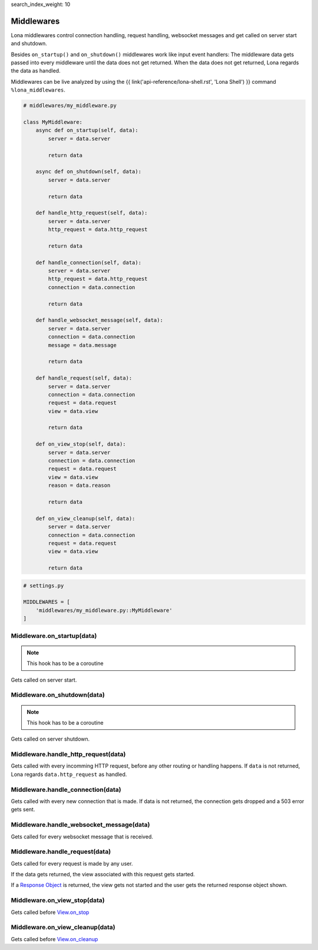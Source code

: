 search_index_weight: 10


Middlewares
===========

Lona middlewares control connection handling, request handling, websocket
messages and get called on server start and shutdown.

Besides ``on_startup()`` and ``on_shutdown()`` middlewares work like input
event handlers: The middleware data gets passed into every middleware until
the data does not get returned. When the data does not get returned, Lona regards the
data as handled.

Middlewares can be live analyzed by using the
{{ link('api-reference/lona-shell.rst', 'Lona Shell') }} command
``%lona_middlewares``.

.. code-block:: python

    # middlewares/my_middleware.py

    class MyMiddleware:
        async def on_startup(self, data):
            server = data.server

            return data

        async def on_shutdown(self, data):
            server = data.server

            return data

        def handle_http_request(self, data):
            server = data.server
            http_request = data.http_request

            return data

        def handle_connection(self, data):
            server = data.server
            http_request = data.http_request
            connection = data.connection

            return data

        def handle_websocket_message(self, data):
            server = data.server
            connection = data.connection
            message = data.message

            return data

        def handle_request(self, data):
            server = data.server
            connection = data.connection
            request = data.request
            view = data.view

            return data

        def on_view_stop(self, data):
            server = data.server
            connection = data.connection
            request = data.request
            view = data.view
            reason = data.reason

            return data

        def on_view_cleanup(self, data):
            server = data.server
            connection = data.connection
            request = data.request
            view = data.view

            return data

.. code-block:: python

    # settings.py

    MIDDLEWARES = [
        'middlewares/my_middleware.py::MyMiddleware'
    ]


Middleware.on_startup\(data\)
-----------------------------

.. note::

    This hook has to be a coroutine

Gets called on server start.


Middleware.on_shutdown\(data\)
------------------------------

.. note::

    This hook has to be a coroutine

Gets called on server shutdown.


Middleware.handle_http_request\(data\)
--------------------------------------

Gets called with every incomming HTTP request, before any other routing or
handling happens. If ``data`` is not returned, Lona regards
``data.http_request`` as handled.


Middleware.handle_connection\(data\)
------------------------------------

Gets called with every new connection that is made. If data is not returned,
the connection gets dropped and a 503 error gets sent.


Middleware.handle_websocket_message\(data\)
-------------------------------------------

Gets called for every websocket message that is received.


Middleware.handle_request\(data\)
---------------------------------

Gets called for every request is made by any user.

If the data gets returned, the view associated with this request gets started.

If a `Response Object </api-reference/views.html#response-objects>`_
is returned, the view gets not started and the user gets the returned response
object shown.


Middleware.on_view_stop\(data\)
-------------------------------

Gets called before `View.on_stop </api-reference/views.html#lonaview-on-stop-reason>`_


Middleware.on_view_cleanup\(data\)
----------------------------------

Gets called before `View.on_cleanup </api-reference/views.html#lonaview-on-cleanup>`_
